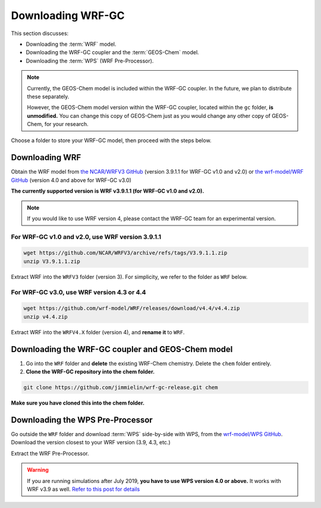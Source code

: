 Downloading WRF-GC
===================

This section discusses:

* Downloading the :term:`WRF` model.
* Downloading the WRF-GC coupler and the :term:`GEOS-Chem` model.
* Downloading the :term:`WPS` (WRF Pre-Processor).

.. note::
	Currently, the GEOS-Chem model is included within the WRF-GC coupler. In the future, we plan to distribute these separately.

	However, the GEOS-Chem model version within the WRF-GC coupler, located within the ``gc`` folder, **is unmodified.** You can change this copy of GEOS-Chem just as you would change any other copy of GEOS-Chem, for your research.

Choose a folder to store your WRF-GC model, then proceed with the steps below.

Downloading WRF
----------------

Obtain the WRF model from `the NCAR/WRFV3 GitHub <https://github.com/NCAR/WRFV3/releases>`_ (version 3.9.1.1 for WRF-GC v1.0 and v2.0) or `the wrf-model/WRF GitHub <https://github.com/wrf-model/WRF/releases>`_ (version 4.0 and above for WRF-GC v3.0)

**The currently supported version is WRF v3.9.1.1 (for WRF-GC v1.0 and v2.0).**

.. note::
	If you would like to use WRF version 4, please contact the WRF-GC team for an experimental version.

For WRF-GC v1.0 and v2.0, use WRF version 3.9.1.1
^^^^^^^^^^^^^^^^^^^^^^^^^^^^^^^^^^^^^^^^^^^^^^^^^^^^

.. code-block::

	wget https://github.com/NCAR/WRFV3/archive/refs/tags/V3.9.1.1.zip
	unzip V3.9.1.1.zip

Extract WRF into the ``WRFV3`` folder (version 3). For simplicity, we refer to the folder as ``WRF`` below.

For WRF-GC v3.0, use WRF version 4.3 or 4.4
^^^^^^^^^^^^^^^^^^^^^^^^^^^^^^^^^^^^^^^^^^^^

.. code-block::

	wget https://github.com/wrf-model/WRF/releases/download/v4.4/v4.4.zip
	unzip v4.4.zip

Extract WRF into the ``WRFV4.X`` folder (version 4), and **rename it** to ``WRF``.

Downloading the WRF-GC coupler and GEOS-Chem model
---------------------------------------------------

1. Go into the ``WRF`` folder and **delete** the existing WRF-Chem chemistry. Delete the ``chem`` folder entirely.

2. **Clone the WRF-GC repository into the chem folder.**

.. code-block::

	git clone https://github.com/jimmielin/wrf-gc-release.git chem

**Make sure you have cloned this into the chem folder.**

Downloading the WPS Pre-Processor
---------------------------------

Go outside the ``WRF`` folder and download :term:`WPS` side-by-side with WPS, from the `wrf-model/WPS GitHub <https://github.com/wrf-model/WPS/releases>`_. Download the version closest to your WRF version (3.9, 4.3, etc.)

Extract the WRF Pre-Processor.

.. warning::
	If you are running simulations after July 2019, **you have to use WPS version 4.0 or above.** It works with WRF v3.9 as well. `Refer to this post for details <https://jimmielin.me/2019/wrf-3x-gfs-ungrib-error/>`_
